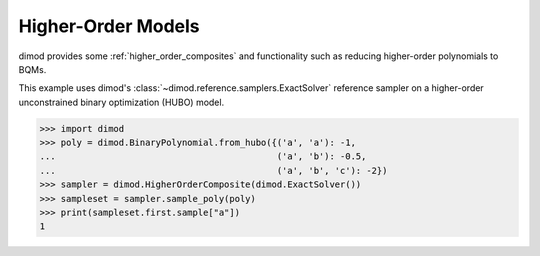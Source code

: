 .. _intro_nonquadratic:

===================
Higher-Order Models
===================

dimod provides some :ref:`higher_order_composites` and functionality
such as reducing higher-order polynomials to BQMs.

This example uses dimod's :class:`~dimod.reference.samplers.ExactSolver` reference
sampler on a higher-order unconstrained binary optimization (HUBO) model.

>>> import dimod
>>> poly = dimod.BinaryPolynomial.from_hubo({('a', 'a'): -1,
...                                          ('a', 'b'): -0.5,
...                                          ('a', 'b', 'c'): -2})
>>> sampler = dimod.HigherOrderComposite(dimod.ExactSolver())
>>> sampleset = sampler.sample_poly(poly)
>>> print(sampleset.first.sample["a"])
1
